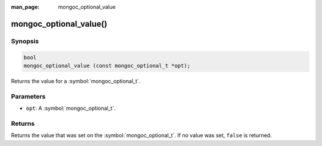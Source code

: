 :man_page: mongoc_optional_value

mongoc_optional_value()
=======================

Synopsis
--------

.. code-block:: c

  bool
  mongoc_optional_value (const mongoc_optional_t *opt);

Returns the value for a :symbol:`mongoc_optional_t`.

Parameters
----------

* ``opt``: A :symbol:`mongoc_optional_t`.

Returns
-------

Returns the value that was set on the :symbol:`mongoc_optional_t`. If no value was set, ``false`` is returned.
